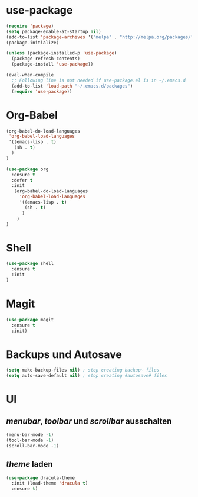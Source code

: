 * use-package
#+BEGIN_SRC emacs-lisp
(require 'package)
(setq package-enable-at-startup nil)
(add-to-list 'package-archives '("melpa" . "http://melpa.org/packages/"))
(package-initialize)

(unless (package-installed-p 'use-package)
  (package-refresh-contents)
  (package-install 'use-package))

(eval-when-compile
  ;; Following line is not needed if use-package.el is in ~/.emacs.d
  (add-to-list 'load-path "~/.emacs.d/packages")
  (require 'use-package))

#+END_SRC
* Org-Babel
#+BEGIN_SRC emacs-lisp
    (org-babel-do-load-languages
     'org-babel-load-languages
     '((emacs-lisp . t)
       (sh . t)
      )
    )
#+END_SRC
#+BEGIN_SRC emacs-lisp
(use-package org
  :ensure t
  :defer t
  :init 
   (org-babel-do-load-languages
     'org-babel-load-languages
     '((emacs-lisp . t)
       (sh . t)
      )
    )
)
#+END_SRC

#+RESULTS:


* Shell
#+BEGIN_SRC emacs-lisp
(use-package shell
  :ensure t
  :init
)
#+END_SRC

* Magit
#+BEGIN_SRC emacs-lisp
(use-package magit
  :ensure t
  :init)
#+END_SRC
* Backups und Autosave
#+BEGIN_SRC emacs-lisp
(setq make-backup-files nil) ; stop creating backup~ files
(setq auto-save-default nil) ; stop creating #autosave# files
#+END_SRC
* UI
** /menubar/, /toolbar/ und /scrollbar/ ausschalten
#+BEGIN_SRC emacs-lisp
(menu-bar-mode -1)
(tool-bar-mode -1)
(scroll-bar-mode -1)
#+END_SRC

** /theme/ laden
#+BEGIN_SRC emacs-lisp
(use-package dracula-theme
  :init (load-theme 'dracula t)
  :ensure t)
#+END_SRC


